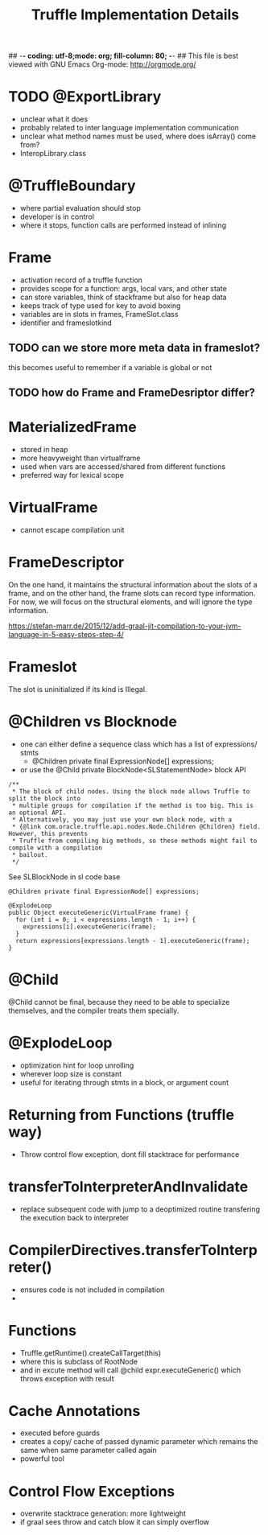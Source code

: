 ## -*- coding: utf-8;mode: org; fill-column: 80;  -*-
## This file is best viewed with GNU Emacs Org-mode: http://orgmode.org/

#+TITLE: Truffle Implementation Details

* TODO @ExportLibrary
- unclear what it does
- probably related to inter language implementation communication
- unclear what method names must be used, where does isArray() come from?
- InteropLibrary.class

* @TruffleBoundary
- where partial evaluation should stop
- developer is in control
- where it stops, function calls are performed instead of inlining

* Frame
- activation record of a truffle function
- provides scope for a function: args, local vars, and other state
- can store variables, think of stackframe but also for heap data
- keeps track of type used for key to avoid boxing
- variables are in slots in frames, FrameSlot.class
- identifier and frameslotkind

** TODO can we store more meta data in frameslot?
this becomes useful to remember if a variable is global or not

** TODO how do Frame and FrameDesriptor differ?

* MaterializedFrame
- stored in heap
- more heavyweight than virtualframe
- used when vars are accessed/shared from different functions
- preferred way for lexical scope

* VirtualFrame
- cannot escape compilation unit
* FrameDescriptor
On the one hand, it maintains the structural information about the
slots of a frame, and on the other hand, the frame slots can record
type information. For now, we will focus on the structural elements,
and will ignore the type information.

https://stefan-marr.de/2015/12/add-graal-jit-compilation-to-your-jvm-language-in-5-easy-steps-step-4/

* Frameslot
 The slot is uninitialized if its kind is Illegal.

* @Children vs Blocknode
- one can either define a sequence class which has a list of expressions/ stmts
  - @Children private final ExpressionNode[] expressions;
- or use the @Child private BlockNode<SLStatementNode> block API
#+begin_src 
    /**
     * The block of child nodes. Using the block node allows Truffle to split the block into
     * multiple groups for compilation if the method is too big. This is an optional API.
     * Alternatively, you may just use your own block node, with a
     * {@link com.oracle.truffle.api.nodes.Node.Children @Children} field. However, this prevents
     * Truffle from compiling big methods, so these methods might fail to compile with a compilation
     * bailout.
     */
#+end_src
See SLBlockNode in sl code base

#+begin_src
  @Children private final ExpressionNode[] expressions;

  @ExplodeLoop
  public Object executeGeneric(VirtualFrame frame) {
	for (int i = 0; i < expressions.length - 1; i++) {
      expressions[i].executeGeneric(frame);
    }
    return expressions[expressions.length - 1].executeGeneric(frame);
  }
#+end_src

* @Child
@Child cannot be final, because they need to be able to specialize
themselves, and the compiler treats them specially.

* @ExplodeLoop
- optimization hint for loop unrolling
- wherever loop size is constant
- useful for iterating through stmts in a block, or argument count

* Returning from Functions (truffle way)
- Throw control flow exception, dont fill stacktrace for performance

* transferToInterpreterAndInvalidate  
- replace subsequent code with jump to a deoptimized routine transfering the
  execution back to interpreter
* CompilerDirectives.transferToInterpreter()
- ensures code is not included in compilation
- 

* Functions
- Truffle.getRuntime().createCallTarget(this)
- where this is subclass of RootNode
- and in excute method will call @child expr.executeGeneric() which throws exception with result

* Cache Annotations
- executed before guards
- creates a copy/ cache of passed dynamic parameter which remains the same when
  same parameter called again
- powerful tool

* Control Flow Exceptions
- overwrite stacktrace generation: more lightweight
- if graal sees throw and catch blow it can simply overflow
